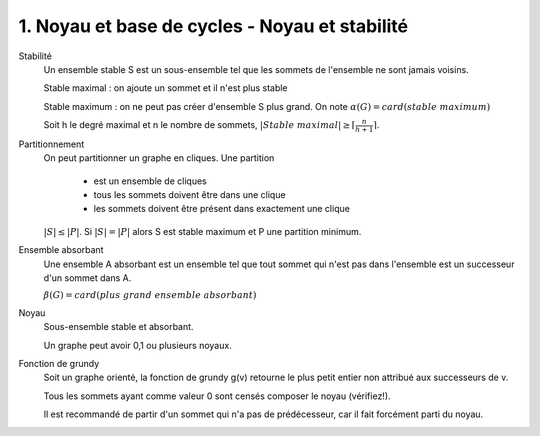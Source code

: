 ====================================================================
1. Noyau et base de cycles - Noyau et stabilité
====================================================================

Stabilité
	Un ensemble stable S est un sous-ensemble tel que les sommets de l'ensemble ne sont jamais
	voisins.

	Stable maximal : on ajoute un sommet et il n'est plus stable

	Stable maximum : on ne peut pas créer d'ensemble S plus grand. On note :math:`\alpha (G) = card(stable\ maximum)`

	Soit h le degré maximal et n le nombre de sommets, :math:`|Stable\ maximal| \ge \lceil \frac{n}{h+1} \rceil`.

Partitionnement
	On peut partitionner un graphe en cliques. Une partition

		* est un ensemble de cliques
		* tous les sommets doivent être dans une clique
		* les sommets doivent être présent dans exactement une clique

	:math:`|S| \le |P|`. Si :math:`|S| = |P|` alors S est stable maximum et P une partition minimum.

Ensemble absorbant
	Une ensemble A absorbant est un ensemble tel que tout sommet qui
	n'est pas dans l'ensemble est un successeur d'un sommet dans A.

	:math:`\beta (G) = card(plus\ grand\ ensemble\ absorbant)`

Noyau
	Sous-ensemble stable et absorbant.

	Un graphe peut avoir 0,1 ou plusieurs noyaux.

Fonction de grundy
	Soit un graphe orienté, la fonction de grundy g(v) retourne le plus petit
	entier non attribué aux successeurs de v.

	Tous les sommets ayant comme valeur 0 sont censés composer le noyau (vérifiez!).

	Il est recommandé de partir d'un sommet qui n'a pas de prédécesseur,
	car il fait forcément parti du noyau.
